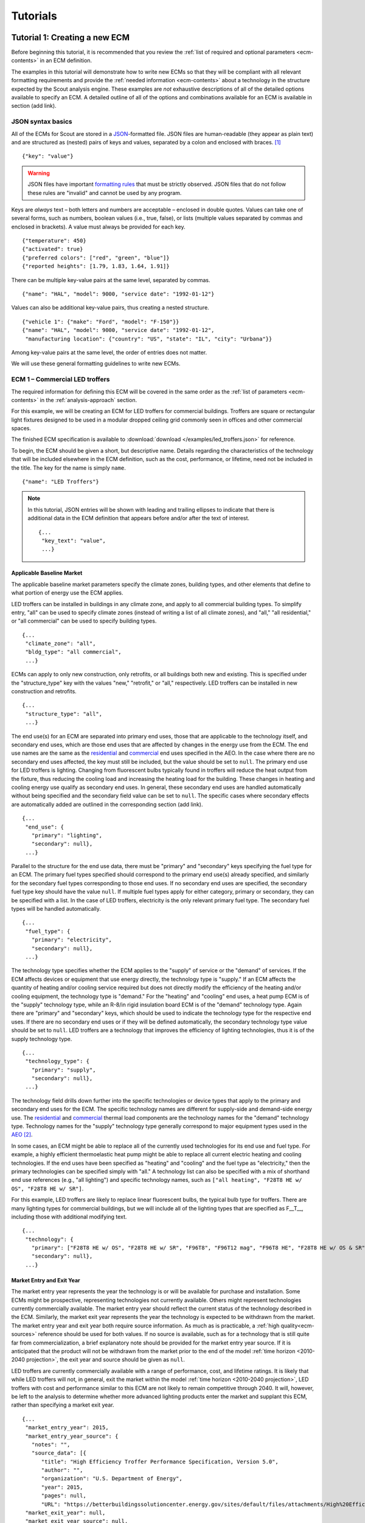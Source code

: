 .. Substitutions
.. |CO2| replace:: CO\ :sub:`2`

.. _tutorials:

Tutorials
=========


.. _tuts-1:

Tutorial 1: Creating a new ECM
------------------------------

Before beginning this tutorial, it is recommended that you review the :ref:`list of required and optional parameters <ecm-contents>` in an ECM definition.

The examples in this tutorial will demonstrate how to write new ECMs so that they will be compliant with all relevant formatting requirements and provide the :ref:`needed information <ecm-contents>` about a technology in the structure expected by the Scout analysis engine. These examples are *not* exhaustive descriptions of all of the detailed options available to specify an ECM. A detailed outline of all of the options and combinations available for an ECM is available in section (add link).

.. CREATE A SECTION FOR THE DOCUMENTATION THAT OUTLINES EVERY POSSIBLE COMBINATION OF SPECIFICATIONS FOR AN ECM, ESPECIALLY IN TERMS OF SPECIFYING PROBABILITY DISTRIBUTIONS OF VARIOUS TYPES, AND SPECIFYING C/P/L AT VARYING LEVELS OF DETAIL/SPECIFICITY

JSON syntax basics
~~~~~~~~~~~~~~~~~~

All of the ECMs for Scout are stored in a JSON_-formatted file. JSON files are human-readable (they appear as plain text) and are structured as (nested) pairs of keys and values, separated by a colon and enclosed with braces. [#]_ ::

   {"key": "value"}

.. warning::
   JSON files have important `formatting rules`_ that must be strictly observed. JSON files that do not follow these rules are "invalid" and cannot be used by any program.

.. _formatting rules:
.. _JSON: http://www.json.org

Keys are *always* text – both letters and numbers are acceptable – enclosed in double quotes. Values can take one of several forms, such as numbers, boolean values (i.e., true, false), or lists (multiple values separated by commas and enclosed in brackets). A value must always be provided for each key. ::

   {"temperature": 450}
   {"activated": true}
   {"preferred colors": ["red", "green", "blue"]}
   {"reported heights": [1.79, 1.83, 1.64, 1.91]}

There can be multiple key-value pairs at the same level, separated by commas. ::

   {"name": "HAL", "model": 9000, "service date": "1992-01-12"}

Values can also be additional key-value pairs, thus creating a nested structure. ::

   {"vehicle 1": {"make": "Ford", "model": "F-150"}}
   {"name": "HAL", "model": 9000, "service date": "1992-01-12",
    "manufacturing location": {"country": "US", "state": "IL", "city": "Urbana"}}

Among key-value pairs at the same level, the order of entries does not matter.

.. ADD A NOTE EXPLAINING THAT KEY STRINGS MUST MATCH EXACTLY WITH WHAT IS EXPECTED - NO SPACES, NO SWITCHING _ WITH -

We will use these general formatting guidelines to write new ECMs.

.. In this tutorial, we will create two different ECMs. We will begin with an ECM that has a relatively simple cost and performance specification. The second example ECM will demonstrate more complex definitions for cost and performance and employ some optional measure features. Following these two examples, we recommend reviewing the `measure database`_ to see further examples of different kinds of ECMs.

.. measure database:

.. CREATE A KEY PAIR INDEX FOR ECM DEFINITIONS (OR AT LEAST FOR THE BASELINE MARKET DEFINITION)

.. _example-ecm-1:

ECM 1 – Commercial LED troffers
~~~~~~~~~~~~~~~~~~~~~~~~~~~~~~~

The required information for defining this ECM will be covered in the same order as the :ref:`list of parameters <ecm-contents>` in the :ref:`analysis-approach` section.

For this example, we will be creating an ECM for LED troffers for commercial buildings. Troffers are square or rectangular light fixtures designed to be used in a modular dropped ceiling grid commonly seen in offices and other commercial spaces.

The finished ECM specification is available to :download:`download </examples/led_troffers.json>` for reference.

To begin, the ECM should be given a short, but descriptive name. Details regarding the characteristics of the technology that will be included elsewhere in the ECM definition, such as the cost, performance, or lifetime, need not be included in the title. The key for the name is simply ``name``. ::

   {"name": "LED Troffers"}

.. note::
   In this tutorial, JSON entries will be shown with leading and trailing ellipses to indicate that there is additional data in the ECM definition that appears before and/or after the text of interest. ::

      {...
       "key_text": "value",
       ...}


Applicable Baseline Market
**************************

The applicable baseline market parameters specify the climate zones, building types, and other elements that define to what portion of energy use the ECM applies.

LED troffers can be installed in buildings in any climate zone, and apply to all commercial building types. To simplify entry, "all" can be used to specify climate zones (instead of writing a list of all climate zones), and "all," "all residential," or "all commercial" can be used to specify building types. ::

   {...
    "climate_zone": "all",
    "bldg_type": "all commercial",
    ...}

ECMs can apply to only new construction, only retrofits, or all buildings both new and existing. This is specified under the "structure_type" key with the values "new," "retrofit," or "all," respectively. LED troffers can be installed in new construction and retrofits. ::

   {...
    "structure_type": "all",
    ...}

The end use(s) for an ECM are separated into primary end uses, those that are applicable to the technology itself, and secondary end uses, which are those end uses that are affected by changes in the energy use from the ECM. The end use names are the same as the residential__ and commercial__ end uses specified in the AEO. In the case where there are no secondary end uses affected, the key must still be included, but the value should be set to ``null``.  The primary end use for LED troffers is lighting. Changing from fluorescent bulbs typically found in troffers will reduce the heat output from the fixture, thus reducing the cooling load and increasing the heating load for the building. These changes in heating and cooling energy use qualify as secondary end uses. In general, these secondary end uses are handled automatically without being specified and the secondary field value can be set to ``null``. The specific cases where secondary effects are automatically added are outlined in the corresponding section (add link). ::

   {...
    "end_use": {
      "primary": "lighting",
      "secondary": null},
    ...}

.. __: https://www.eia.gov/forecasts/aeo/data/browser/#/?id=4-AEO2016&cases=ref2016~ref_no_cpp&sourcekey=0
.. __: https://www.eia.gov/forecasts/aeo/data/browser/#/?id=5-AEO2016&cases=ref2016~ref_no_cpp&sourcekey=0

Parallel to the structure for the end use data, there must be "primary" and "secondary" keys specifying the fuel type for an ECM. The primary fuel types specified should correspond to the primary end use(s) already specified, and similarly for the secondary fuel types corresponding to those end uses. If no secondary end uses are specified, the secondary fuel type key should have the value ``null``. If multiple fuel types apply for either category, primary or secondary, they can be specified with a list. In the case of LED troffers, electricity is the only relevant primary fuel type. The secondary fuel types will be handled automatically. ::

   {...
    "fuel_type": {
      "primary": "electricity",
      "secondary": null},
    ...}

The technology type specifies whether the ECM applies to the "supply" of service or the "demand" of services. If the ECM affects devices or equipment that use energy directly, the technology type is "supply." If an ECM affects the quantity of heating and/or cooling service required but does not directly modify the efficiency of the heating and/or cooling equipment, the technology type is "demand." For the "heating" and "cooling" end uses, a heat pump ECM is of the "supply" technology type, while an R-8/in rigid insulation board ECM is of the "demand" technology type. Again there are "primary" and "secondary" keys, which should be used to indicate the technology type for the respective end uses. If there are no secondary end uses or if they will be defined automatically, the secondary technology type value should be set to ``null``. LED troffers are a technology that improves the efficiency of lighting technologies, thus it is of the supply technology type. ::

   {...
    "technology_type": {
      "primary": "supply",
      "secondary": null},
    ...}

The technology field drills down further into the specific technologies or device types that apply to the primary and secondary end uses for the ECM. The specific technology names are different for supply-side and demand-side energy use. The residential__ and commercial__ thermal load components are the technology names for the "demand" technology type. Technology names for the "supply" technology type generally correspond to major equipment types used in the AEO_ [#]_.

.. ADD A SECTION TO THE DOCUMENTATION THAT SPECIFIES ALL OF THE TECHNOLOGY NAMES

In some cases, an ECM might be able to replace all of the currently used technologies for its end use and fuel type. For example, a highly efficient thermoelastic heat pump might be able to replace all current electric heating and cooling technologies. If the end uses have been specified as "heating" and "cooling" and the fuel type as "electricity," then the primary technologies can be specified simply with "all." A technology list can also be specified with a mix of shorthand end use references (e.g., "all lighting") and specific technology names, such as ``["all heating", "F28T8 HE w/ OS", "F28T8 HE w/ SR"]``.

For this example, LED troffers are likely to replace linear fluorescent bulbs, the typical bulb type for troffers. There are many lighting types for commercial buildings, but we will include all of the lighting types that are specified as F\_\_T\_\_, including those with additional modifying text. ::

   {...
    "technology": {
      "primary": ["F28T8 HE w/ OS", "F28T8 HE w/ SR", "F96T8", "F96T12 mag", "F96T8 HE", "F28T8 HE w/ OS & SR", "F28T5", "F28T8 HE", "F32T8", "F96T12 ES mag", "F34T12", "T8 F32 EEMag (e)"],
      "secondary": null},
    ...}

.. __: https://github.com/trynthink/scout/blob/master/1999%20Residential%20heating%20and%20cooling%20loads%20component%20analysis.pdf
.. __: https://github.com/trynthink/scout/blob/master/1999%20Commercial%20heating%20and%20cooling%20loads%20component%20analysis.pdf
.. _AEO: https://www.eia.gov/analysis/studies/buildings/equipcosts/pdf/full.pdf


Market Entry and Exit Year
**************************

The market entry year represents the year the technology is or will be available for purchase and installation. Some ECMs might be prospective, representing technologies not currently available. Others might represent technologies currently commercially available. The market entry year should reflect the current status of the technology described in the ECM. Similarly, the market exit year represents the year the technology is expected to be withdrawn from the market. The market entry year and exit year both require source information. As much as is practicable, a :ref:`high quality<ecm-sources>` reference should be used for both values. If no source is available, such as for a technology that is still quite far from commercialization, a brief explanatory note should be provided for the market entry year source. If it is anticipated that the product will not be withdrawn from the market prior to the end of the model :ref:`time horizon <2010-2040 projection>`, the exit year and source should be given as ``null``.

LED troffers are currently commercially available with a range of performance, cost, and lifetime ratings. It is likely that while LED troffers will not, in general, exit the market within the model :ref:`time horizon <2010-2040 projection>`, LED troffers with cost and performance similar to this ECM are not likely to remain competitive through 2040. It will, however, be left to the analysis to determine whether more advanced lighting products enter the market and supplant this ECM, rather than specifying a market exit year. ::

   {...
    "market_entry_year": 2015,
    "market_entry_year_source": {
      "notes": "",
      "source_data": [{
         "title": "High Efficiency Troffer Performance Specification, Version 5.0",
         "author": "",
         "organization": "U.S. Department of Energy",
         "year": 2015,
         "pages": null,
         "URL": "https://betterbuildingssolutioncenter.energy.gov/sites/default/files/attachments/High%20Efficiency%20Troffer%20Performance%20Specification.pdf"}]},
    "market_exit_year": null,
    "market_exit_year_source": null,
    ...}


Performance
***********

The energy performance or efficiency of the ECM must be specified in three parts: the quantitative performance (only the value(s)), the units of the performance value(s) provided, and source(s) that support the indicated performance information. There are fields to specify the energy savings associated with secondary effects. If applicable, the performance value(s) should be reported in units of "relative savings (constant)," denoting a reduction in energy use *relative* to the baseline, with a *constant* percentage improvement, even as the baseline improves over time. The fields for secondary effects should be set to ``null`` if they do not apply.

The units specified are expected to be consistent with the units for each end use outlined in the :ref:`ECM Definition Reference <ecm-performance-units>` section.

The source(s) for the performance data should be credible sources, such as :ref:`those outlined <ecm-sources>` in the :ref:`analysis-approach` section. The source information should be provided using only the fields shown in the example.

If appropriate, the performance can be specified with a different value for each end use, climate zone, building type, or building vintage that is in the applicable baseline market. Source information should be provided as appropriate for the level of detail used in the performance specification. If each of the performance data come from different sources, each source should be specified separately using the same nested dict structure. It is also acceptable to provide a single source if all of the performance data come from that source. This detailed performance specification approach is demonstrated in the :ref:`second ECM example <example-ecm-2>`.

For the example of LED troffers, all lighting data should be provided in the units of lumens per Watt (denoted "lm/W"). LED troffers performance information is based on the `High Efficiency Troffer Performance Specification`_. ::

   {...
    "energy_efficiency": {
      "primary": 120,
      "secondary": null},
    "energy_efficiency_units": {
      "primary": "lm/W",
      "secondary": null},
    "energy_efficiency_source": {
      "notes": "Augmented by data from the DesignLights Consortium Qualified Products List (https://www.designlights.org/qpl).",
      "source_data": [{
         "title": "High Efficiency Troffer Performance Specification, Version 5.0",
         "author": "",
         "organization": "U.S. Department of Energy",
         "year": 2015,
         "pages": null,
         "URL": "https://betterbuildingssolutioncenter.energy.gov/sites/default/files/attachments/High%20Efficiency%20Troffer%20Performance%20Specification.pdf"}]},
    ...}


Installed Cost
**************

The absolute installed cost must be specified for the ECM, including the cost value, units, and reference source. The cost units should be specified according to :ref:`this list <ecm-installed-cost-units>`, noting that residential and commercial equipment have different units, and that sensors and controls ECMs also have different units from other equipment types.

If applicable to the ECM, separate cost values can be provided for residential and commercial building types. Units should match the level of specificity in the values, and source information should be included for all values articulated, if separate sources are used for different building types.

For LED troffers, costs are estimated based on an assumption of a single fixture providing 4800 lm, with installation requiring two hours and two people at a fully-burdened cost of $100/person/hr. ::

   {...
    "installed_cost": 233.33,
    "cost_units": "$/1000 lm",
    "installed_cost_source": {
      "notes": "Assumes single fixture provides 4800 lm; requires 2 hour install with 2 people at a fully-burdened cost of $100/person/hr. Luminaire cost based on a range of retail prices found for luminaires with similar specifications found online in October 2016.",
      "source_data": [{
         "title": "",
         "author": "",
         "organization": "",
         "year": null,
         "pages": null,
         "URL": ""}]},
    ...}


Lifetime
********

The lifetime of the ECM, or the expected amount of time that the ECM technology will last before requiring replacement, is specified using a structure identical to the installed cost. Again, the lifetime value, units, and source information must be specified for the corresponding keys. The units should always be in years, ideally as integer values greater than 0. LED troffers have rated lifetimes on the order of 50,000 hours, though the `High Efficiency Troffer Performance Specification`_ requires a minimum lifetime of 68,000 hours. ::

   {...
    "product_lifetime": 15,
    "product_lifetime_units": "years",
    "product_lifetime_source": {
      "notes": "Calculated from 68,000 hrs assuming 12 hr/day operation.",
      "source_data": [{
         "title": "High Efficiency Troffer Performance Specification, Version 5.0",
         "author": "",
         "organization": "U.S. Department of Energy",
         "year": 2015,
         "pages": null,
         "URL": "https://betterbuildingssolutioncenter.energy.gov/sites/default/files/attachments/High%20Efficiency%20Troffer%20Performance%20Specification.pdf"}]},
    ...}

.. _High Efficiency Troffer Performance Specification: https://betterbuildingssolutioncenter.energy.gov/sites/default/files/attachments/High%20Efficiency%20Troffer%20Performance%20Specification.pdf


Other Fields
************

ECMs may directly replace the service of an existing device already installed (and the default product installed in new construction), such as an ECM for an electric cold-climate heat pump, which would replace existing electric heating systems. Alternately, ECMs may enhance the performance of an existing technology, such as a window film that improves the solar heat gain coefficient of an existing window, or an HVAC controls system that improves the operation of an existing HVAC system. The particular type for the ECM must be specified as either ``"full service"`` or ``"add-on"``, respectively. LED troffers would replace existing troffers that use linear fluorescent bulbs, providing an equivalent building service (lighting) using less energy. The LED troffers ECM is thus denoted as "full service." ::

   {...
    "measure_type": "full service",
    ...}

Two keys are provided for ECM authors to provide additional details about the measure specified. The "_description" field should include a one to two sentence description of the ECM, including additional references for further details regarding the technology if it is especially novel or unusual. The "_notes" field can be used for explanatory notes regarding the technologies that are expected to be replaced by the ECM and any notable assumptions made in the specification of the ECM not captured in another field. ::

   {...
    "_description": "LED troffers for commercial modular dropped ceiling grids that are a replacement for the entire troffer luminaire for linear fluorescent bulbs, not a retrofit kit or linear LED bulbs that slot into existing troffers.",
    "_notes": "Energy performance is specified for the luminaire, not the base lamp.",
    ...}

Basic contact information regarding the author of a new ECM should be added to the fields under the "_added_by" key. ::

   {...
    "_added_by": {
      "name": "Carmen Sandiego",
      "organization": "Super Appliances, Inc.",
      "email": "carmen.sandiego@superappliances.com",
      "timestamp": "2015-07-14 11:49:57 UTC"},
    ...}

.. Date and time of New Horizons flyby of Pluto

.. _example-ecm-1-optional-entries:

"Optional" Entries
******************

These "optional" fields must be included in the ECM definition, but can be set to a value of ``null`` if they are not relevant to the ECM.

If the ECM applies to only a portion of the energy use in an applicable baseline market, even after specifying the particular end use, fuel type, and technologies that are relevant, a scaling value can be added to the ECM definition to specify what fraction of the applicable baseline market is truly applicable to that ECM. A source must be provided for the scaling fraction following the same general format used for other ECM data, but with an additional "fraction_derivation" key. The fraction derivation is a string that explains how the scaling value(s) were calculated. The source information is especially important for these data, and must be fully specified or the ECM will not be included in the analysis. Further detail regarding scaling fractions can be found in the :ref:`second ECM example <example-ecm-2-optional-entries>`.

Multiple different scaling fraction values can be specified if the ECM applies to multiple building types or climate zones. The sources should be provided with equal specificity if multiple sources were required to obtain the various scaling fraction values.

When creating a new measure, it is important to carefully specify the applicable baseline market to avoid the use of the market scaling fraction parameter, if at all possible. If the scaling fraction is not used, the value and the source should be set to ``null``.

No market scaling fraction is required for the LED troffers ECM. ::

   {...
    "market_scaling_fractions": null,
    "market_scaling_fractions_source": null,
    ...}

If the ECM is intended to supplant technologies with multiple fuel types, the fuel type of the ECM itself should be specified. For example, if an electric heat pump water heater is expected to replace existing electric *and* natural gas water heaters, the "fuel_switch_to" option should be set to the fuel type of the ECM itself: "electricity." If fuel switching is indicated, the applicable baseline market should include the fuel types and technologies that can be supplanted by the ECM. All lighting uses only electricity, so this option is not relevant to LED troffers. ::

   {...
    "fuel_switch_to": null,
     ...}

.. note::
   If a value other than ``null`` is provided for the fuel type of the ECM, the primary fuel types selected for the applicable baseline market should include all of the fuel types that can be switched away from when employing the ECM in a building.

When updating an existing ECM, the identifying information for the contributor should be provided in the "_updated_by" field instead of the "_added_by" field. ::

   {...
    "_updated_by": {
      "name": null,
      "organization": null,
      "email": null,
      "timestamp": null},
    ...}


.. _example-ecm-2:

ECM 2 – Thermoelastic heat pump
~~~~~~~~~~~~~~~~~~~~~~~~~~~~~~~

This ECM describes thermoelastic heat pump technology for residential and commercial applications. Thermoelastic heating and cooling uses a shape memory (i.e., returns to its original shape when no force is applied) metal alloy that absorbs or releases heat when deformed (stretched or compressed). ::

   {"name": "Thermoelastic Heat Pump",
    ...}

The finished ECM specification is available to :download:`download </examples/thermoelastic_hp.json>` for reference.

The discussion in this example will generally focus on the specific features of this ECM. A more introductory discussion of the features of an ECM definition can be found in the :ref:`first example <example-ecm-1>`.


Applicable Baseline Market
**************************

The applicable baseline market parameters specify the climate zones, building types, and other elements that define to what portion of energy use the ECM applies.

The thermoelastic heat pump conceived for this example can be used in residential and commercial buildings, but will have different performance specifications for each building sector. As in the first ECM example, "all" can be used to simplify the specification instead of listing each building type and climate zone explicitly. The structure type (new or retrofit) can also be specified using the "all" shortcut. ::

   {...
    "climate_zone": "all",
    "bldg_type": "all",
    "structure_type": "all",
    ...}

The end use(s) specified for an ECM can be given as a list, if appropriate. Again, primary end uses apply to the technology itself, while secondary end uses are those affected by changes in energy use as a result of the ECM. In many cases, the secondary end uses are treated automatically based on the primary end uses specified (add link). Using the end use names specified for residential__ and commercial__ buildings in the AEO, the thermoelastic heat pump ECM is specified with both "heating" and "cooling" primary end uses in a list. Secondary end uses are not applicable in this case, thus the value is set to ``null``. ECMs that affect supply-side heating and cooling require updating of the energy use associated with demand-side heating and cooling, but this adjustment process is done automatically (add link), and is not considered a secondary end use. ::

   {...
    "end_use": {
      "primary": ["heating", "cooling"],
      "secondary": null},
    ...}

.. __: https://www.eia.gov/forecasts/aeo/data/browser/#/?id=4-AEO2016&cases=ref2016~ref_no_cpp&sourcekey=0
.. __: https://www.eia.gov/forecasts/aeo/data/browser/#/?id=5-AEO2016&cases=ref2016~ref_no_cpp&sourcekey=0

Parallel to the structure for the end use data, there must be "primary" and "secondary" keys specifying the fuel type for an ECM. The primary and secondary fuel types correspond to the end uses listed under the same keys. As with end uses, fuel types can be specified with a list. Thermoelastic heat pumps use electricity to deform the shape memory metal and absorb or release heat. ::

   {...
    "fuel_type": {
      "primary": "electricity",
      "secondary": null},
    ...}

The technology type specifies whether the ECM applies to the "supply" of service or the "demand" of services. If the ECM affects devices or equipment that use energy directly, the technology type is "supply." If an ECM affects the quantity of heating and/or cooling service required but does not directly modify the efficiency of the heating and/or cooling equipment, the technology type is "demand." For the "heating" and "cooling" end uses, a heat pump ECM is of the "supply" technology type, while an R-8/in rigid insulation board ECM is of the "demand" technology type. Thermoelastic heat pumps are a "supply" technology. ::

   {...
    "technology_type": {
      "primary": "supply",
      "secondary": null},
    ...}

The technology field lists the specific technologies or device types that can be replaced by the technology described by the ECM. In some cases, an ECM might be able to replace the full range of incumbent technologies in its end use categories, while in others, only specific technologies might be subject to replacement. There are shortcut technology names available for each end use (e.g., "all heating" or "all lighting") and "all" can be used to indicate all technologies for the end uses specified for the ECM. A highly efficient thermoelastic heat pump, for the purposes of this ECM, can replace other similar air-source heat pump technologies and central AC or rooftop AC systems. ::

   {...
    "technology": {
      "primary": ["central AC", "ASHP", "rooftop_ASHP-heat", "rooftop_ASHP-cool", "rooftop_AC"],
      "secondary": null},
    ...}


Market Entry and Exit Year
**************************

The market entry and exit year represent the first and last year the technology described by the ECM is expected to be available. If the ECM will have a lower installed cost or improved performance after its initial market entry, another ECM should be created that reflects the improved version of the product. Thermoelastic heat pumps are a technology currently under development that might be available in future years. A market entry year of 2020 is an estimate, since the development path of the technology is unknown. This uncertainty is indicated in the note provided for the entry year source. As with the LED troffers example, the market exit year is not specified, not because the particular technology described in this ECM will necessarily be available through the end of the model :ref:`time horizon <2010-2040 projection>`, but because it is left to the model to determine whether the technology is competitive with later entrants. ::

   {...
    "market_entry_year": 2020,
    "market_entry_year_source": {
      "notes": "Market entry year is based on the low Technology Readiness Level of the technology at the time the ECM was added.",
      "source_data": null},
    "market_exit_year": null,
    "market_exit_year_source": "NA",
    "market_scaling_fractions": null,
    "market_scaling_fractions_source": "NA",
    ...}


Performance
***********

.. ARE THERE MORE GENERAL COMMENTS TO BE MADE ABOUT THE ORDER IN WHICH THE ENERGY EFFICIENCY SUB-FIELDS MUST BE SPECIFIED?
.. ADD MORE DETAIL ABOUT WHERE ENERGYPLUS FILES COME FROM; WHAT SPECIFIC FILE FROM THE SIMULATION IS REQUIRED

Each ECM definition includes quantitative energy efficiency or energy performance values and the units and source information for those values. Each of these parameters is specified in a separate field. Both the energy efficiency and units should have second level keys for primary and secondary effects from the ECM. Performance data should be derived from :ref:`credible sources <ecm-sources>` and the units must be consistent with those outlined in the :ref:`ECM Definition Reference <ecm-performance-units>` section.

Performance values can be specified with different values by end use, climate zone, building type, or building vintage. In addition, the performance values for commercial buildings can be specified with data from an :ref:`EnergyPlus simulation <analysis-step-2-energyplus>`. The thermoelastic heat pump ECM applies to both residential and commercial buildings, and EnergyPlus simulation results will be used to specify the performance for commercial buildings. Since both the energy efficiency and units data require "primary" and "secondary" keys, the residential and commercial data should be specified under those keys using the simplified building type keys "all residential" and "all commercial."

The EnergyPlus data file should be placed in the directory "ePlus" and the file name should be given as the value for the appropriate key. When EnergyPlus data are being used, the units should always be "relative savings (constant)." Using an EnergyPlus data file disables the automatic calculation of the secondary effects of an ECM because these secondary effects should be captured in the EnergyPlus simulation results. If secondary end uses apply to the ECM and EnergyPlus data are used to specify the performance, all of the *secondary* end use, fuel type, and other baseline market parameters must be specified for the performance. If no secondary effects apply, the "secondary" key for performance should be specified as ``null`` similar to other unused fields in the ECM.

The source(s) for the performance data should be credible sources, such as :ref:`those outlined <ecm-sources>` in the :ref:`analysis-approach` section. The source information should be provided using only the fields shown in the example. The pages where the data can be found in the source can be provided as a single number or as a list of two numbers, e.g., [93, 95], if the data are spread across multiple pages. If page numbers are not applicable, the field should have the value ``null``. ::

   {...
    "energy_efficiency": {
      "primary": {
         "all residential": 6,
         "all commercial": {"EnergyPlus file": "thermoelastic_heat_pumps.csv"}},
      "secondary": null},
    "energy_efficiency_units": {
      "primary": {
         "all residential": "COP",
         "all commercial": "relative savings (constant)"},
      "secondary": null},
    "energy_efficiency_source": {
      "notes": null,
      "source_data":[{
         "title": "Energy Savings Potential and RD&D Opportunities for Non-Vapor Compression HVAC Technologies",
         "author": "Navigant Consulting",
         "organization": "Navigant Consulting",
         "year": 2014,
         "pages": 107,
         "URL": "http://energy.gov/sites/prod/files/2014/03/f12/Non-Vapor%20Compression%20HVAC%20Report.pdf"}]},
    ...}


Installed Cost
**************

The installed cost is specified in a structure similar to the energy performance. The cost units must match those indicated in the :ref:`ECM Definition Reference <ecm-installed-cost-units>` section. For the thermoelastic heat pump ECM, the cost should be specified separately for residential and commercial buildings since the expected installed cost is different and the heating and cooling cost units are different.

While the installed cost data are specified separately for residential and commercial buildings, the data come from the same source, but on different pages. The pages information can thus be specified with separate keys for "all residential" and "all commercial," paralleling the structure for the installed cost and units data. ::

   {...
    "installed_cost": {
      "all residential": 5300,
      "all commercial": 283},
    "cost_units": {
      "all residential": "2015$/unit",
      "all commercial": "2015$/kBtu/h cooling"},
   "installed_cost_source": {
      "notes": "Numbers based on 'High' case and installed costs for existing/retrofit scenario.",
      "source_data": [{
         "title": "Updated Buildings Sector Appliance and Equipment Costs and Efficiencies",
         "author": "U.S. Energy Information Administration (EIA)",
         "organization": "U.S. Energy Information Administration (EIA)",
         "year": 2015,
         "pages": {
            "all residential": 37,
            "all commercial": 103},
         "URL": "https://www.eia.gov/analysis/studies/buildings/equipcosts/pdf/full.pdf"}]},
    ...}


Lifetime
********

The lifetime of the ECM, or the expected amount of time that the ECM technology will last before requiring replacement, is specified using a structure identical to the installed cost. Again, the lifetime value, units, and source information must be specified for the corresponding keys. The units should always be in years, ideally as integer values greater than 0. Since thermoelastic heat pumps are not yet commercially available, the lifetime is estimated based on the range of lifetimes for central AC equipment given in the EIA AEO data for residential buildings. This assumption is described in the "notes" section of the source information. ::

   {...
    "product_lifetime": 14,
    "product_lifetime_units": "years",
    "product_lifetime_source": {
      "notes": "Median of minimum and maximum lifetime listed for residential central AC equipment in 'rsclass.txt'.",
      "source_data": [{
         "title": "Residential Demand Module of the National Energy Modeling System: Model Documentation 2014", 
         "author": "U.S. Energy Information Administration (EIA)",
         "organization": "U.S. Energy Information Administration (EIA)",
         "year": 2014,
         "pages": 28,
         "URL": "https://www.eia.gov/forecasts/aeo/nems/documentation/residential/pdf/m067(2014).pdf"}]},
    ...}


Other Fields
************

Thermoelectric heat pumps would replace the service of existing heating and/or cooling systems, such as central AC systems, rooftop units (RTUs), or traditional vapor-compression cycle air-source heat pumps, thus this is a "full service" type ECM. Other ECMs, like sensors and controls, that augment the performance of heating and cooling, lighting, or other building system(s) are considered "add-on" type ECMs. ::

   {...
    "measure_type": "full service",
    ...}

Two keys are provided for ECM authors to provide additional details about the measure specified. The "_description" field describes briefly the technology or product described by the ECM, and the "_notes" field includes any explanatory notes regarding the technologies that the ECM can replace or any other notable assumptions regarding the ECM that are not already captured elsewhere in the definition. ::

   "_description": "A heat pump that uses shape memory alloy (SMA) to absorb heat from, or reject heat to, the surroundings as the SMA is elongated or compressed.",
   "_notes": "Assumed to be a drop-in replacement for existing residential and commercial electric heating/cooling systems.",

Basic contact information regarding the author of a new ECM should be added to the fields under the "_added_by" key. ::

   {...
    "_added_by": {
      "name": "Elaine Fairchilde",
      "organization": "Make-Believe Engineering",
      "email": "fairchildee@mb-engineering.com",
      "timestamp": "2011-07-08 15:29:17 UTC"},
    ...}

.. Launch time of STS-135, final NASA Space Shuttle mission

There is also an "_updated_by" key that follows the same structure as "_added_by" but should be left blank if the ECM is new. ::

   {...
    "_updated_by": {
      "name": null,
      "organization": null,
      "email": null,
      "timestamp": null},
    ...}


.. _example-ecm-2-optional-entries:

"Optional" Entries
******************

In addition to the entries already presented that are expected in any new ECM definition, there are several additional fields that must be included, but can be specified as ``null`` or used to further customize the ECM.

If the ECM is to include fuel switching, the fuel type of the ECM itself would be specified under the "fuel_switch_to" key. The fuel type strings used should match those used in the fuel type in the applicable baseline market. Though it would be possible to include fuel switching in the definition for thermoelastic heat pumps, it is being excluded in this case. If it were in use, the value would be "electricity." ::

   {...
    "fuel_switch_to": null,
    ...}

After using the "technology" keys to specify the technologies that an ECM can replace, it might be appropriate to specify a value that further reduces the size of the applicable baseline market accessed by an ECM. For thermoelastic heat pumps in residential buildings, the heat pump can only replace the energy use of the entire heating and cooling system if it is either a) already a heat pump system or b) has central AC and an electric heating system of some type. To restrict the ECM to only the portion of homes that have central AC and electric heating, a scaling fraction is calculated using EIA data and applied specifically to the "central AC" portion of the applicable baseline market.

Since the scaling fraction is not derived from the EIA data used to provide a common baseline across all ECMs in Scout, it is especially important that the source information be correct and complete. When reading the ECM, if a scaling fraction is specified, the source fields are reviewed to ensure that either a) a "title," "author," "organization," and "year" are specified or b) a URL from an acceptable source [#]_ is provided. Additionally, the "fraction_derivation" field, which should include an explanation of how the fraction provided was calculated, must also be specified. If any of these required fields are missing, the ECM will not be :ref:`prepared for analysis <tuts-2>`. Always ensure that the information in the source, including the "fraction_derivation" is sufficiently detailed that the scaling fraction can be re-derived. ::

   {...
    "market_scaling_fractions": {"central AC": 0.356},
    "market_scaling_fractions_source": {
      "central AC": {
         "title": "RECS 2009",
         "author": "U.S. Energy Information Administration (EIA)",
         "organization": "U.S. Energy Information Administration (EIA)",
         "year": "2009",
         "pages": null,
         "URL": "https://www.eia.gov/consumption/residential/data/2009/index.cfm?view=microdata",
         "fraction_derivation": "14,942,604 total residential cooled sq.ft. filtered for electric heating"}},
    ...}

Additional discussion regarding the use of the market scaling fraction can be found in the :ref:`first example ECM <example-ecm-1-optional-entries>`.


.. _tuts-2:

Tutorial 2: Preparing ECMs for analysis
---------------------------------------

.. ADD LINKS TO INDICATED JSON INPUT FILES

The Scout analysis is divided into two steps, each with corresponding Python modules. In the first of these steps, discussed in this tutorial, the ECMs are pre-processed by retrieving the applicable baseline energy, |CO2|, and cost data from the input files in the "stock_energy_tech_data" directory and calculating the uncompeted efficient energy, |CO2|, and cost values. This pre-processing step ensures that the computationally intensive process of parsing the input files to retrieve and calculate the relevant data is only performed once for each new ECM.

.. ADD LINK TO INDICATED ADDITIONAL INFORMATION REGARDING MEASURE PACKAGES

Once all of the new ECMs are written following the formatting and structure guidelines covered in :ref:`Tutorial 1 <tuts-1>`, they should be added to a JSON file that has a specific format. The ECMs should be placed in a list (i.e., within brackets) as the value for the "individual measures" key at the top level of the JSON file. There should be a "measure packages" key at the same level as the "individual measures" key, with a corresponding value of an empty list. The use of the "measure packages" key is outlined in the section on measure packages (add link). ::

   {"individual measures": [{
      "name": "measure 1",
      ...},
      {
      "name": "measure 2",
      ...}],
    "measure packages": []
   }

The file should be saved with the name "meas_toupdate_in.json" and placed in the "measures_data" sub-directory within the "scout" project directory. If this file is already present and follows the format described above, any new ECMs can be added in the list under the "individual measures" key.

To run the pre-processing script, open a Terminal window (Mac) or command prompt (Windows), navigate to the Scout project directory (shown with the example location ``Documents/projects/scout-run_scheme``), and run "measures_prep.py" as a script.

**Windows** ::

   cd Documents\projects\scout-run_scheme
   py -3 measures_prep.py

**Mac** ::

   cd Documents/projects/scout-run_scheme
   python3 measures_prep.py

As each ECM is processed by "measures_prep.py", the ECM name is printed to the command window within a message indicating that it has been updated successfully. If any exceptions (errors) occur, the module will stop running and the exception will be printed to the command window with some additional information to indicate where the exception occurred within "measures_prep.py". The error message printed should provide some indication of where the error occurred and in what ECM. This information can be used to narrow the troubleshooting effort.

If "measures_prep.py" runs successfully, the data for the ECMs recorded in "meas_toupdate_in.json" will be cleared, leaving an empty JSON file ready for additional new ECMs, and the ECM definitions updated successfully will be moved to the file "meas_updated_in.json" in the same directory. The names of the ECMs updated will be added to "active_measnames.json," a file that indicates which ECMs should be included in :ref:`the analysis <analysis-step-3>`. The total baseline and efficient energy, |CO2|, and cost data for those ECMs that were in "meas_toupdate_in.json" are added to "meas_summary_data.json" and the folder "competition_data," where there appear separate compressed files for each ECM. These files are then used by the ECM competition routine, outlined in :ref:`Tutorial 3 <tuts-3>`.

If exceptions are generated, the text that appears in the command window should indicate the general location or nature of the error. Common causes of errors include missing "individual measures" and "measure packages" keys at the top level of "meas_toupdate_in.json," typos in or completely missing keys within an ECM definition, invalid values (for valid keys) in the specification of the applicable baseline market, and units for the installed cost or energy performance that do not match the baseline cost and performance data in the ECM.


.. _tuts-3:

Tutorial 3: Running an analysis
-------------------------------

Once the ECMs have been pre-processed following the steps in :ref:`Tutorial 2 <tuts-2>`, the uncompeted and competed financial metrics and energy, |CO2|, and cost savings can be calculated for each ECM. Competition determines the portion of the applicable baseline market affected by ECMs that have identical or partially overlapping applicable baseline markets. The calculations and ECM competition are performed by ``run.py`` following the outline in :ref:`Step 3 <analysis-step-3>` of the analysis approach section.

To run the uncompeted and competed ECM calculations, open a Terminal window (Mac) or command prompt (Windows) if one is not already open. If you're working in a new command window, navigate to the Scout project directory (shown with the example location ``Documents/projects/scout-run_scheme``). If your command window is already set to that folder/directory, the first line of the commands are not needed. Finally, run "run.py" as a Python script.

**Windows** ::

   cd Documents\projects\scout-run_scheme
   py -3 run.py

**Mac** ::

   cd Documents/projects/scout-run_scheme
   python3 run.py

While executing, "run.py" will print updates to the command window. This text is principally to assure users that the analysis is proceeding apace.

Once complete, the command window will return to an open prompt. The complete competed and uncompeted ECM data are stored in the "meas_engine_out.json" file located in the "engine_results" folder. While the JSON results file can be reviewed directly, :ref:`Tutorial 4 <tuts-4>` explains how the data can be converted into plots.


.. _tuts-4:

Tutorial 4: Viewing and understanding outputs
---------------------------------------------

Generating/Updating Figures
~~~~~~~~~~~~~~~~~~~~~~~~~~~

The uncompeted and competed ECM results can be converted into graphical form using R. To begin, open R (sometimes called R GUI) from the Applications folder (Mac) or the Start Menu (Windows). Like a Terminal window or command prompt, R will need to be switched to the project directory. The plot generation script can then be run. ::

   setwd('~/Documents/projects/scout-run_scheme')
   source('plots.R')

An additional package is required to run the plot generation R script. Running the script should install the package automatically. If it does not, additional troubleshooting may be required. [#]_

The plot image files can be found in the "plots" folder inside the "engine_results" folder. The plots are separated into folders by :ref:`adoption scenario <ECM diffusion>`.

Interpreting Results Figures
~~~~~~~~~~~~~~~~~~~~~~~~~~~~

Each PDF file includes a single plot for each ECM, with the modeling horizon (years 2009 through 2040) on the x-axis and the parameter indicated in the PDF file name on the y-axis -- energy, cost, or |CO2| emissions. A legend is included at the end of the figures on the last page of each PDF.

The y-axis scale for each figure is adjusted automatically to be appropriate for the data shown. Care should be taken when inspecting two adjacent plots, since what looks like a similar energy or |CO2| savings at a glance, might in fact be quite different depending on the y-axes. The y-axis markings must be used to determine the magnitudes in the plots and to compare between plots.

Interpretation of the results figures is facilitated with relevant comparisons of pairs of lines. 

* Uncompeted Baseline vs. Competed Baseline -- For heating and cooling ECMs, effects of supply-side ECMs on a demand-side ECM and vice versa. [#]_
* Uncompeted Baseline vs. Uncompeted "Efficient" -- The potential for energy savings, cost savings, and avoided |CO2| emissions from the ECM in the absence of alternative technologies that provide the same services. 
* Competed Baseline vs. Competed "Efficient" -- The potential for energy savings, cost savings, and avoided |CO2| emissions from the ECM when other ECMs could provide equivalent service but with different energy/|CO2|/cost tradeoffs.

In addition to these comparisons, the uncertainty range (if applicable) around "efficient" results and the effect of uncertainty on competing ECMs should be examined.

.. _tech-potential-energy-plot-example:
.. figure:: images/total_energy_TP.*

   Primary energy use baselines, and improvements with the adoption of two ECMs -- LED Troffers and Residential Cold Climate Heat Pumps -- are shown for the range of years in the model. The data shown are from the :ref:`technical potential <ECM diffusion>` adoption scenario, which is reflected in the large overnight energy use reductions when the ECM is applied to the baseline market. The data are derived from a model that included many ECMs besides those shown, thus the ECMs' impact changes under :ref:`competition <ECM-competition>`. Note that for these figures, the primary energy use y-axis scale is different. For the LED Troffers ECM, the baseline does not change with competition, but the ECM is outcompeted by other lighting ECMs. The Residential Cold Climate Heat Pumps ECM shows a reduced baseline with competition, which is a result of demand-side heating and cooling measures reducing the total heating and cooling services required from HVAC equipment. Uncertainty in the results with competition arises due to uncertainty present in a competing ECM, but even in competition, there are still some energy savings compared to the baseline. Large variations in the baseline in both ECMs prior to the current year are an artifact of NEMS, which is used for the AEO__ projections.

.. LED Troffers - CCHP (R) - Legend
.. __: http://www.eia.gov/forecasts/aeo/

:numref:`tech-potential-energy-plot-example` shows two ECMs plotted with and without competition under the technical potential scenario. For the LED Troffers ECM, the baselines are identical, thus the competed baseline (dark blue) fully obscures the uncompeted baseline (dark gray). The competed baseline and the competed "efficient" case, where the ECM is applied to the market, are also identical, which indicates that the ECM is not competitive with some other ECM that provides lighting for commercial buildings and was included in the same analysis. In the absence of competition, the "efficient" case shows the overnight energy savings characteristic of the technical potential scenario. The up and down variations in the baseline prior to the current year appear in many other ECMs is indicative of adjustments made by EIA in the historical AEO data and should not be a subject of attention. 

The Residential Cold Climate Heat Pump ECM has distinct baselines because in the competed case, demand-side ECMs that improve the performance of the building envelope reduce the total energy use for heating and cooling, which appears as a lower baseline for this supply-side heating and cooling ECM. Other heating and cooling supply-side ECMs in this analysis would show similar changes in their baseline energy use. As with the LED Troffers ECM, there are competing ECMs that affect the energy savings potential of this heat pump. Uncertainty also appears in the figure, though only for the competed results, which indicates there is uncertainty in a competing ECM, but not in this ECM.


.. _associative arrays: https://en.wikipedia.org/wiki/Associative_array
.. _Python dictionaries: https://docs.python.org/3/tutorial/datastructures.html#dictionaries

.. REPLACE DICTONARIES LINK WITH SPHINX-LIKE REFERENCE

.. rubric:: Footnotes

.. [#] These key-value pairs enclosed with curly braces are called `associative arrays`_, and JSON files use syntax for these arrays that is similar to `Python dictionaries`_.
.. [#] Note that this document does not cover lighting, where varying bulb types are used, or Miscellaneous Electric Loads (MELs), which are not broken into specific technologies in the Annual Energy Outlook.
.. [#] Acceptable domains include eia.gov, doe.gov, energy.gov, data.gov, energystar.gov, epa.gov, census.gov, pnnl.gov, lbl.gov, nrel.gov, sciencedirect.com, costar.com, and navigantresearch.com.
.. [#] If the warning "there is no package called 'rjson'" appears in the R Console window, try running the script again. If the warning is repeated, the rjson package should be added manually. From the Packages menu, (Windows) select Install package(s)... or (Mac) from the Packages & Data menu, select Package Installer and click the Get List button in the Package Installer window. If prompted, select a repository from which to download packages. On Windows, select "rjson" from the list of packages that appears. On a Mac, search in the list for "rjson," click the "Install Dependencies" checkbox, and click the "Install Selected" button. When installation is complete, close the Package Installer window.
.. [#] When ECMs are competed against each other, demand-side heating and cooling ECMs that improve the performance of the building envelope reduce the energy required to meet heating and cooling needs (supply-side energy), and that reduction in energy requirements for heating and cooling is reflected in a reduced baseline for supply-side heating and cooling ECMs. At the same time, supply-side heating and cooling ECMs that are more efficient reduce the energy used to provide heating and cooling services, thus reducing the baseline energy for demand-side ECMs. The description of :ref:`ECM competition <ecm-competition>` in Step 3 of the analysis approach section includes further details regarding supply-side and demand-side heating and cooling energy use balancing.
